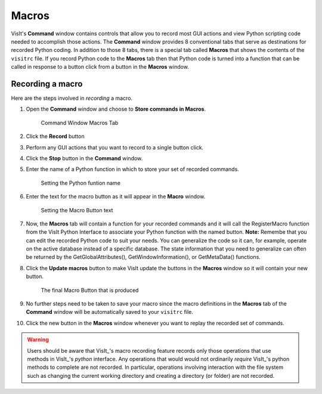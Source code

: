 .. _command_macros:

Macros
------

VisIt's **Command** window contains controls that allow you to record most
GUI actions and view Python scripting code needed to accomplish those actions.
The **Command** window provides 8 conventional tabs that serve as
destinations for recorded Python coding. In addition to those 8 tabs, there is
a special tab called **Macros** that shows the contents of the ``visitrc``
file. If you record Python code to the **Macros** tab then that Python code
is turned into a function that can be called in response to a button click
from a button in the **Macros** window.

Recording a macro
~~~~~~~~~~~~~~~~~

Here are the steps involved in *recording* a macro.

#. Open the **Command** window and choose to **Store commands in Macros**.

   .. figure:: images/commandwindow.png   

      Command Window Macros Tab

#. Click the **Record** button
#. Perform any GUI actions that you want to record to a single button click.
#. Click the **Stop** button in the **Command** window.
#. Enter the name of a Python function in which to store your set of recorded commands.

   .. figure:: images/macrorecord1.png   

      Setting the Python funtion name

#. Enter the text for the macro button as it will appear in the **Macro** window.

   .. figure:: images/macrorecord2.png   

      Setting the Macro Button text

#. Now, the **Macros** tab will contain a function for your recorded commands and
   it will call the RegisterMacro function from the VisIt Python Interface to
   associate your Python function with the named  button. **Note:** Remembe that you
   can edit the recorded Python code to suit your needs. You can generalize the code
   so it can, for example, operate on the active database instead of a specific
   database. The state information that you need to generalize can often be
   returned by the GetGlobalAttributes(), GetWindowInformation(), or GetMetaData() functions.
#. Click the **Update macros** button to make VisIt update the buttons in the
   **Macros** window so it will contain your new button.

   .. figure:: images/macrorecord3.png   

      The final Macro Button that is produced

#. No further steps need to be taken to save your macro since the macro definitions in
   the **Macros** tab of the **Command** window will be automatically saved to your
   ``visitrc`` file.
#. Click the new button in the **Macros** window whenever you want to replay the
   recorded set of commands.

.. warning::

    Users should be aware that VisIt_'s macro recording feature records only those operations that use methods in VisIt_'s *python* interface.
    Any operations that would would not ordinarily *require* VisIt_'s python methods to complete are not recorded.
    In particular, operations involving interaction with the file system such as changing the current working directory and creating a directory (or folder) are not recorded.
